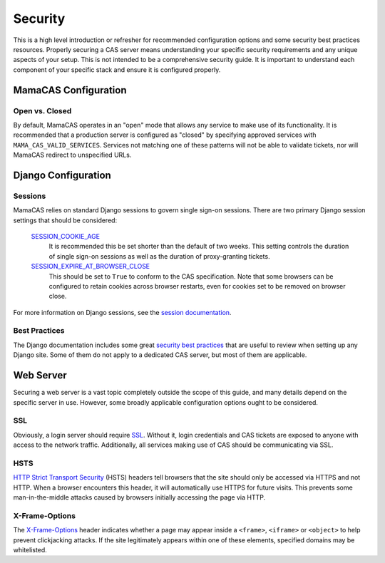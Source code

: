 .. _security:

Security
========

This is a high level introduction or refresher for recommended configuration
options and some security best practices resources. Properly securing a CAS
server means understanding your specific security requirements and any unique
aspects of your setup. This is not intended to be a comprehensive security
guide. It is important to understand each component of your specific stack and
ensure it is configured properly.

MamaCAS Configuration
---------------------

Open vs. Closed
~~~~~~~~~~~~~~~

By default, MamaCAS operates in an "open" mode that allows any service to
make use of its functionality. It is recommended that a production server
is configured as "closed" by specifying approved services with
``MAMA_CAS_VALID_SERVICES``. Services not matching one of these patterns
will not be able to validate tickets, nor will MamaCAS redirect to
unspecified URLs.

Django Configuration
--------------------

Sessions
~~~~~~~~

MamaCAS relies on standard Django sessions to govern single sign-on sessions.
There are two primary Django session settings that should be considered:

   `SESSION_COOKIE_AGE`_
      It is recommended this be set shorter than the default of two weeks.
      This setting controls the duration of single sign-on sessions as well
      as the duration of proxy-granting tickets.

   `SESSION_EXPIRE_AT_BROWSER_CLOSE`_
      This should be set to ``True`` to conform to the CAS specification.
      Note that some browsers can be configured to retain cookies across
      browser restarts, even for cookies set to be removed on browser close.

For more information on Django sessions, see the `session documentation`_.

Best Practices
~~~~~~~~~~~~~~

The Django documentation includes some great `security best practices`_ that
are useful to review when setting up any Django site. Some of them do not
apply to a dedicated CAS server, but most of them are applicable.

Web Server
----------

Securing a web server is a vast topic completely outside the scope of this
guide, and many details depend on the specific server in use. However, some
broadly applicable configuration options ought to be considered.

SSL
~~~

Obviously, a login server should require `SSL`_. Without it, login credentials
and CAS tickets are exposed to anyone with access to the network traffic.
Additionally, all services making use of CAS should be communicating via SSL.

HSTS
~~~~

`HTTP Strict Transport Security`_ (HSTS) headers tell browsers that the site
should only be accessed via HTTPS and not HTTP. When a browser encounters
this header, it will automatically use HTTPS for future visits. This prevents
some man-in-the-middle attacks caused by browsers initially accessing the
page via HTTP.

X-Frame-Options
~~~~~~~~~~~~~~~

The `X-Frame-Options`_ header indicates whether a page may appear inside a
``<frame>``, ``<iframe>`` or ``<object>`` to help prevent clickjacking
attacks. If the site legitimately appears within one of these elements,
specified domains may be whitelisted.

.. _SESSION_COOKIE_AGE: https://docs.djangoproject.com/en/dev/ref/settings/#std:setting-SESSION_COOKIE_AGE
.. _SESSION_EXPIRE_AT_BROWSER_CLOSE: https://docs.djangoproject.com/en/dev/ref/settings/#std:setting-SESSION_EXPIRE_AT_BROWSER_CLOSE
.. _session documentation: https://docs.djangoproject.com/en/dev/topics/http/sessions/
.. _security best practices: https://docs.djangoproject.com/en/dev/topics/security/
.. _SSL: https://developer.mozilla.org/en-US/docs/Introduction_to_SSL
.. _HTTP Strict Transport Security: https://developer.mozilla.org/en-US/docs/Web/Security/HTTP_strict_transport_security
.. _X-Frame-Options: https://developer.mozilla.org/en-US/docs/Web/HTTP/X-Frame-Options
